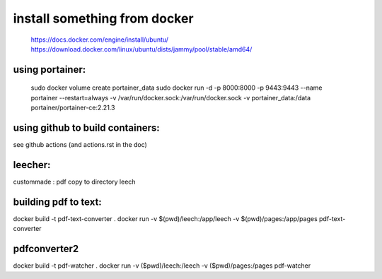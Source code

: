 install something from docker
=============================
  https://docs.docker.com/engine/install/ubuntu/
  https://download.docker.com/linux/ubuntu/dists/jammy/pool/stable/amd64/

using portainer:
----------------

  sudo docker volume create portainer_data
  sudo docker run -d -p 8000:8000 -p 9443:9443 --name portainer --restart=always -v /var/run/docker.sock:/var/run/docker.sock -v portainer_data:/data portainer/portainer-ce:2.21.3

using github to build containers:
---------------------------------

see github actions (and actions.rst in the doc)


leecher:
-------
custommade : pdf copy to directory leech


building pdf to text:
---------------------

docker build -t pdf-text-converter .
docker run -v $(pwd)/leech:/app/leech -v $(pwd)/pages:/app/pages pdf-text-converter


pdfconverter2
--------------------------------------
docker build -t pdf-watcher .
docker run -v ($pwd)/leech:/leech -v ($pwd)/pages:/pages pdf-watcher


